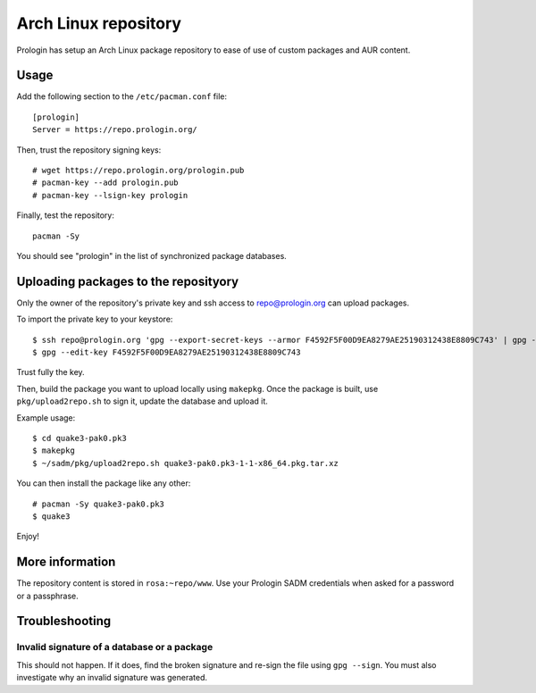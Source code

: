 Arch Linux repository
=====================

Prologin has setup an Arch Linux package repository to ease of use of
custom packages and AUR content.

Usage
-----

Add the following section to the ``/etc/pacman.conf`` file::

    [prologin]
    Server = https://repo.prologin.org/

Then, trust the repository signing keys::

    # wget https://repo.prologin.org/prologin.pub
    # pacman-key --add prologin.pub
    # pacman-key --lsign-key prologin

Finally, test the repository::

    pacman -Sy

You should see "prologin" in the list of synchronized package databases.

Uploading packages to the reposityory
-------------------------------------

Only the owner of the repository's private key and ssh access to
repo@prologin.org can upload packages.

To import the private key to your keystore::

    $ ssh repo@prologin.org 'gpg --export-secret-keys --armor F4592F5F00D9EA8279AE25190312438E8809C743' | gpg --import
    $ gpg --edit-key F4592F5F00D9EA8279AE25190312438E8809C743

Trust fully the key.

Then, build the package you want to upload locally using ``makepkg``. Once the
package is built, use ``pkg/upload2repo.sh`` to sign it, update the database
and upload it.

Example usage::

    $ cd quake3-pak0.pk3
    $ makepkg
    $ ~/sadm/pkg/upload2repo.sh quake3-pak0.pk3-1-1-x86_64.pkg.tar.xz

You can then install the package like any other::

    # pacman -Sy quake3-pak0.pk3
    $ quake3

Enjoy!

More information
----------------

The repository content is stored in ``rosa:~repo/www``. Use your Prologin SADM
credentials when asked for a password or a passphrase.

Troubleshooting
---------------

Invalid signature of a database or a package
~~~~~~~~~~~~~~~~~~~~~~~~~~~~~~~~~~~~~~~~~~~~

This should not happen. If it does, find the broken signature and re-sign the
file using ``gpg --sign``. You must also investigate why an invalid signature
was generated.
